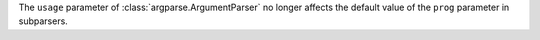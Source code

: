The ``usage`` parameter of :class:`argparse.ArgumentParser` no longer
affects the default value of the ``prog`` parameter in subparsers.
